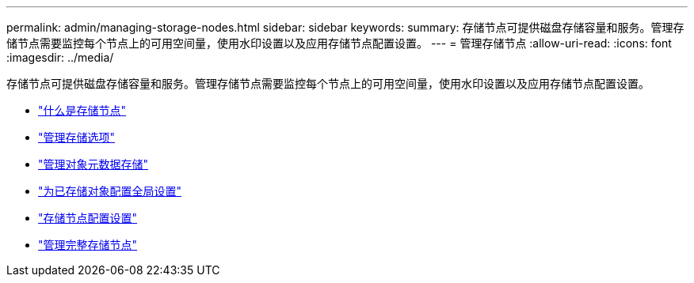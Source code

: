 ---
permalink: admin/managing-storage-nodes.html 
sidebar: sidebar 
keywords:  
summary: 存储节点可提供磁盘存储容量和服务。管理存储节点需要监控每个节点上的可用空间量，使用水印设置以及应用存储节点配置设置。 
---
= 管理存储节点
:allow-uri-read: 
:icons: font
:imagesdir: ../media/


[role="lead"]
存储节点可提供磁盘存储容量和服务。管理存储节点需要监控每个节点上的可用空间量，使用水印设置以及应用存储节点配置设置。

* link:what-storage-node-is.html["什么是存储节点"]
* link:managing-storage-options.html["管理存储选项"]
* link:managing-object-metadata-storage.html["管理对象元数据存储"]
* link:configuring-global-settings-for-stored-objects.html["为已存储对象配置全局设置"]
* link:storage-node-configuration-settings.html["存储节点配置设置"]
* link:managing-full-storage-nodes.html["管理完整存储节点"]


